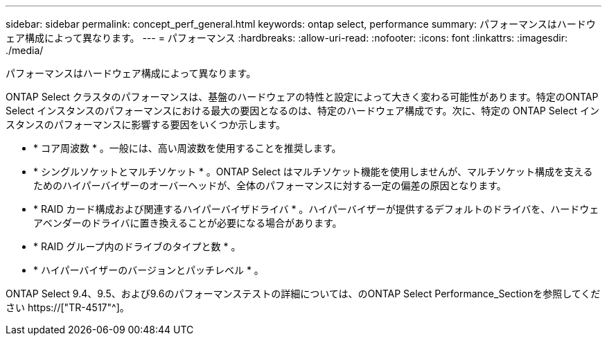 ---
sidebar: sidebar 
permalink: concept_perf_general.html 
keywords: ontap select, performance 
summary: パフォーマンスはハードウェア構成によって異なります。 
---
= パフォーマンス
:hardbreaks:
:allow-uri-read: 
:nofooter: 
:icons: font
:linkattrs: 
:imagesdir: ./media/


[role="lead"]
パフォーマンスはハードウェア構成によって異なります。

ONTAP Select クラスタのパフォーマンスは、基盤のハードウェアの特性と設定によって大きく変わる可能性があります。特定のONTAP Select インスタンスのパフォーマンスにおける最大の要因となるのは、特定のハードウェア構成です。次に、特定の ONTAP Select インスタンスのパフォーマンスに影響する要因をいくつか示します。

* * コア周波数 * 。一般には、高い周波数を使用することを推奨します。
* * シングルソケットとマルチソケット * 。ONTAP Select はマルチソケット機能を使用しませんが、マルチソケット構成を支えるためのハイパーバイザーのオーバーヘッドが、全体のパフォーマンスに対する一定の偏差の原因となります。
* * RAID カード構成および関連するハイパーバイザドライバ * 。ハイパーバイザーが提供するデフォルトのドライバを、ハードウェアベンダーのドライバに置き換えることが必要になる場合があります。
* * RAID グループ内のドライブのタイプと数 * 。
* * ハイパーバイザーのバージョンとパッチレベル * 。


ONTAP Select 9.4、9.5、および9.6のパフォーマンステストの詳細については、のONTAP Select Performance_Sectionを参照してください https://["TR-4517"^]。

